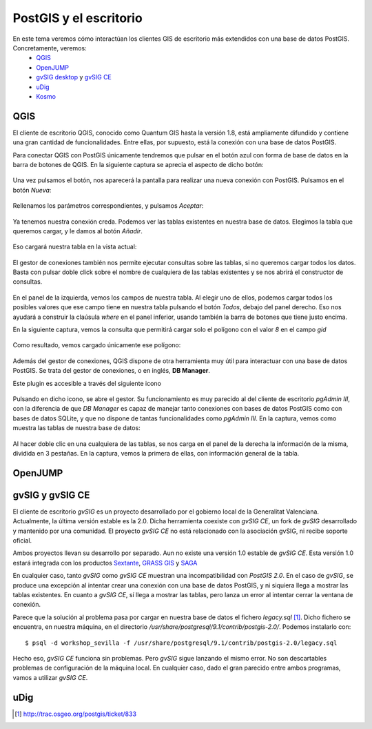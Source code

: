 .. |PGSQL| replace:: PostgreSQL
.. |PGIS| replace:: PostGIS
.. |PRAS| replace:: PostGIS Raster
.. |GDAL| replace:: GDAL/OGR
.. |OSM| replace:: OpenStreetMaps
.. |SHP| replace:: ESRI Shapefile
.. |SHPs| replace:: ESRI Shapefiles
.. |PGA| replace:: pgAdmin III
.. |LX| replace:: GNU/Linux


PostGIS y el escritorio
**********************************
En este tema veremos cómo interactúan los clientes GIS de escritorio más extendidos con una base de datos PostGIS. Concretamente, veremos:
	* `QGIS <http://qgis.org/es/site/>`_
	* `OpenJUMP <http://www.openjump.org/>`_
	* `gvSIG desktop <http://www.gvsig.org/web/>`_ y `gvSIG CE <http://www.gvsigce.org>`_
	* `uDig <http://udig.refractions.net/>`_
	* `Kosmo <http://www.opengis.es/>`_ 


QGIS
====

El cliente de escritorio QGIS, conocido como Quantum GIS hasta la versión 1.8, está ampliamente difundido y contiene una gran cantidad de funcionalidades. Entre ellas, por supuesto, está la conexión con una base de datos |PGIS|.

Para conectar QGIS con |PGIS| únicamente tendremos que pulsar en el botón azul con forma de base de datos en la barra de botones de QGIS. En la siguiente captura se aprecia el aspecto de dicho botón:

	.. image:: _images/qgis_add_postgis_conn.png

Una vez pulsamos el botón, nos aparecerá la pantalla para realizar una nueva conexión con |PGIS|. Pulsamos en el botón *Nueva*:

	.. image:: _images/qgis_new-postgis_conn.png

Rellenamos los parámetros correspondientes, y pulsamos *Aceptar*:

	.. image:: _images/qgis_new-postgis_conn2.png

Ya tenemos nuestra conexión creda. Podemos ver las tablas existentes en nuestra base de datos. Elegimos la tabla que queremos cargar, y le damos al botón *Añadir*. 

	.. image:: _images/qgis_new-postgis_conn3.png

Eso cargará nuestra tabla en la vista actual:

	.. image:: _images/qgis_pgis_table_loaded.png
		:scale: 50%

El gestor de conexiones también nos permite ejecutar consultas sobre las tablas, si no queremos cargar todos los datos. Basta con pulsar doble click sobre el nombre de cualquiera de las tablas existentes y se nos abrirá el constructor de consultas.

	.. image:: _images/qgis_build_pgis_query.png

En el panel de la izquierda, vemos los campos de nuestra tabla. Al elegir uno de ellos, podemos cargar todos los posibles valores que ese campo tiene en nuestra tabla pulsando el botón *Todos*, debajo del panel derecho. Eso nos ayudará a construir la claúsula *where* en el panel inferior, usando también la barra de botones que tiene justo encima.

En la siguiente captura, vemos la consulta que permitirá cargar solo el polígono con el valor *8* en el campo *gid*
	
	.. image:: _images/qgis_build_pgis_query2.png

Como resultado, vemos cargado únicamente ese polígono:

	.. image:: _images/qgis_build_pgis_query3.png


Además del gestor de conexiones, QGIS dispone de otra herramienta muy útil para interactuar con una base de datos |PGIS|. Se trata del gestor de conexiones, o en inglés, **DB Manager**.

Este plugin es accesible a través del siguiente icono

	.. image:: _images/qgis_dbmanager_icon.png

Pulsando en dicho icono, se abre el gestor. Su funcionamiento es muy parecido al del cliente de escritorio *pgAdmin III*, con la diferencia de que *DB Manager* es capaz de manejar tanto conexiones con bases de datos |PGIS| como con bases de datos SQLite, y que no dispone de tantas funcionalidades como *pgAdmin III*. En la captura, vemos como muestra las tablas de nuestra base de datos:
	
	.. image:: _images/qgis_dbmanager1.png

Al hacer doble clic en una cualquiera de las tablas, se nos carga en el panel de la derecha la información de la misma, dividida en 3 pestañas. En la captura, vemos la primera de ellas, con información general de la tabla.

	.. image:: _images/qgis_dbmanager2.png


OpenJUMP
========

gvSIG y gvSIG CE
================

El cliente de escritorio *gvSIG* es un proyecto desarrollado por el gobierno local de la Generalitat Valenciana. Actualmente, la última versión estable es la 2.0. Dicha herramienta coexiste con *gvSIG CE*, un fork de *gvSIG* desarrollado y mantenido por una comunidad. El proyecto *gvSIG CE* no está relacionado con la asociación gvSIG, ni recibe soporte oficial. 

Ambos proyectos llevan su desarrollo por separado. Aun no existe una versión 1.0 estable de *gvSIG CE*. Esta versión 1.0 estará integrada con los productos `Sextante <http://www.sextantegis.com/>`_, `GRASS GIS <http://grass.osgeo.org/>`_ y `SAGA <http://www.saga-gis.org/en/index.html>`_

En cualquier caso, tanto *gvSIG* como *gvSIG CE* muestran una incompatibilidad con *PostGIS 2.0*. En el caso de *gvSIG*, se produce una excepción al intentar crear una conexión con una base de datos |PGIS|, y ni siquiera llega a mostrar las tablas existentes. En cuanto a *gvSIG CE*, sí llega a mostrar las tablas, pero lanza un error al intentar cerrar la ventana de conexión.

Parece que la solución al problema pasa por cargar en nuestra base de datos el fichero *legacy.sql* [1]_. Dicho fichero se encuentra, en nuestra máquina, en el directorio */usr/share/postgresql/9.1/contrib/postgis-2.0/*. Podemos instalarlo con::

	$ psql -d workshop_sevilla -f /usr/share/postgresql/9.1/contrib/postgis-2.0/legacy.sql

Hecho eso, *gvSIG CE* funciona sin problemas. Pero *gvSIG* sigue lanzando el mismo error. No son descartables problemas de configuración de la máquina local. En cualquier caso, dado el gran parecido entre ambos programas, vamos a utilizar *gvSIG CE*.




uDig
====


.. [1] `http://trac.osgeo.org/postgis/ticket/833 <http://trac.osgeo.org/postgis/ticket/833>`_
